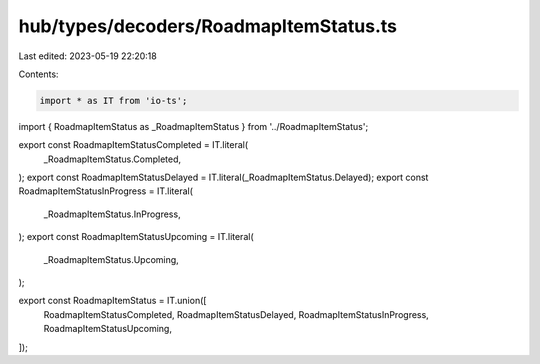 hub/types/decoders/RoadmapItemStatus.ts
=======================================

Last edited: 2023-05-19 22:20:18

Contents:

.. code-block:: ts

    import * as IT from 'io-ts';

import { RoadmapItemStatus as _RoadmapItemStatus } from '../RoadmapItemStatus';

export const RoadmapItemStatusCompleted = IT.literal(
  _RoadmapItemStatus.Completed,
);
export const RoadmapItemStatusDelayed = IT.literal(_RoadmapItemStatus.Delayed);
export const RoadmapItemStatusInProgress = IT.literal(
  _RoadmapItemStatus.InProgress,
);
export const RoadmapItemStatusUpcoming = IT.literal(
  _RoadmapItemStatus.Upcoming,
);

export const RoadmapItemStatus = IT.union([
  RoadmapItemStatusCompleted,
  RoadmapItemStatusDelayed,
  RoadmapItemStatusInProgress,
  RoadmapItemStatusUpcoming,
]);


